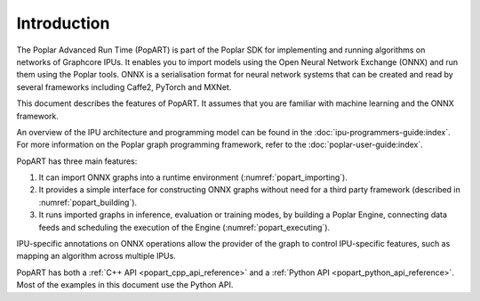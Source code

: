 Introduction
------------

The Poplar Advanced Run Time (PopART) is part of the Poplar SDK for implementing
and running algorithms on networks of Graphcore IPUs. It enables you to import
models using the Open Neural Network Exchange (ONNX) and run them using the
Poplar tools. ONNX is a serialisation format for neural network systems that can
be created and read by several frameworks including Caffe2, PyTorch and MXNet.

This document describes the features of PopART. It assumes that you are familiar
with machine learning and the ONNX framework.

An overview of the IPU architecture and programming model can be found in the
:doc:`ipu-programmers-guide:index`. For more information on the Poplar graph
programming framework, refer to the :doc:`poplar-user-guide:index`.

PopART has three main features:

1) It can import ONNX graphs into a runtime environment
   (:numref:`popart_importing`).

2) It provides a simple interface for constructing ONNX graphs without need for
   a third party framework (described in :numref:`popart_building`).

3) It runs imported graphs in inference, evaluation or training modes, by
   building a Poplar Engine, connecting data feeds and scheduling the execution
   of the Engine (:numref:`popart_executing`).

IPU-specific annotations on ONNX operations allow the provider of the graph to
control IPU-specific features, such as mapping an algorithm across multiple
IPUs.

PopART has both a :ref:`C++ API <popart_cpp_api_reference>` and a :ref:`Python API <popart_python_api_reference>`. Most of the examples in this document use the Python API.
